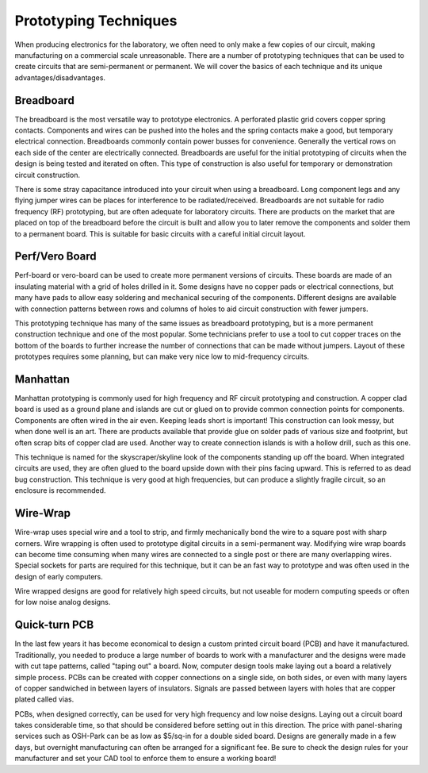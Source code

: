 .. _prototyping_techniques:

Prototyping Techniques
======================

When producing electronics for the laboratory, we often need to only make a few
copies of our circuit, making manufacturing on a commercial scale unreasonable.
There are a number of prototyping techniques that can be used to create circuits
that are semi-permanent or permanent. We will cover the basics of each technique
and its unique advantages/disadvantages.

Breadboard
----------
The breadboard is the most versatile way to prototype electronics. A perforated
plastic grid covers copper spring contacts. Components and wires can be pushed
into the holes and the spring contacts make a good, but temporary electrical
connection. Breadboards commonly contain power busses for convenience. Generally
the vertical rows on each side of the center are electrically connected.
Breadboards are useful for the initial prototyping of circuits when the design
is being tested and iterated on often. This type of construction is also useful
for temporary or demonstration circuit construction.

There is some stray capacitance introduced into your circuit when using a
breadboard. Long component legs and any flying jumper wires can be places for
interference to be radiated/received. Breadboards are not suitable for radio
frequency (RF) prototyping, but are often adequate for laboratory circuits.
There are products on the market that are placed on top of the breadboard before
the circuit is built and allow you to later remove the components and solder
them to a permanent board. This is suitable for basic circuits with a careful
initial circuit layout.

Perf/Vero Board
---------------
Perf-board or vero-board can be used to create more permanent versions of
circuits. These boards are made of an insulating material with a grid of holes
drilled in it. Some designs have no copper pads or electrical connections, but
many have pads to allow easy soldering and mechanical securing of the
components. Different designs are available with connection patterns between
rows and columns of holes to aid circuit construction with fewer jumpers.

This prototyping technique has many of the same issues as breadboard
prototyping, but is a more permanent construction technique and one of the most
popular. Some technicians prefer to use a tool to cut copper traces on the
bottom of the boards to further increase the number of connections that can be
made without jumpers. Layout of these prototypes requires some planning, but can
make very nice low to mid-frequency circuits.

Manhattan
---------
Manhattan prototyping is commonly used for high frequency and RF circuit
prototyping and construction. A copper clad board is used as a ground plane and
islands are cut or glued on to provide common connection points for components.
Components are often wired in the air even. Keeping leads short is important!
This construction can look messy, but when done well is an art. There are
products available that provide glue on solder pads of various size and
footprint, but often scrap bits of copper clad are used. Another way to create
connection islands is with a hollow drill, such as this one.

This technique is named for the skyscraper/skyline look of the components
standing up off the board. When integrated circuits are used, they are often
glued to the board upside down with their pins facing upward. This is referred
to as dead bug construction. This technique is very good at high frequencies,
but can produce a slightly fragile circuit, so an enclosure is recommended.

Wire-Wrap
---------
Wire-wrap uses special wire and a tool to strip, and firmly mechanically bond
the wire to a square post with sharp corners. Wire wrapping is often used to
prototype digital circuits in a semi-permanent way. Modifying wire wrap boards
can become time consuming when many wires are connected to a single post or
there are many overlapping wires. Special sockets for parts are required for
this technique, but it can be an fast way to prototype and was often used in the
design of early computers.

Wire wrapped designs are good for relatively high speed circuits, but not
useable for modern computing speeds or often for low noise analog designs.

Quick-turn PCB
--------------
In the last few years it has become economical to design a custom printed
circuit board (PCB) and have it manufactured. Traditionally, you needed to
produce a large number of boards to work with a manufacturer and the designs
were made with cut tape patterns, called "taping out" a board. Now, computer
design tools make laying out a board a relatively simple process. PCBs can be
created with copper connections on a single side, on both sides, or even with
many layers of copper sandwiched in between layers of insulators. Signals are
passed between layers with holes that are copper plated called vias.

PCBs, when designed correctly, can be used for very high frequency and low noise
designs. Laying out a circuit board takes considerable time, so that should be
considered before setting out in this direction. The price with panel-sharing
services such as OSH-Park can be as low as $5/sq-in for a double sided board.
Designs are generally made in a few days, but overnight manufacturing can often
be arranged for a significant fee. Be sure to check the design rules for your
manufacturer and set your CAD tool to enforce them to ensure a working board!
